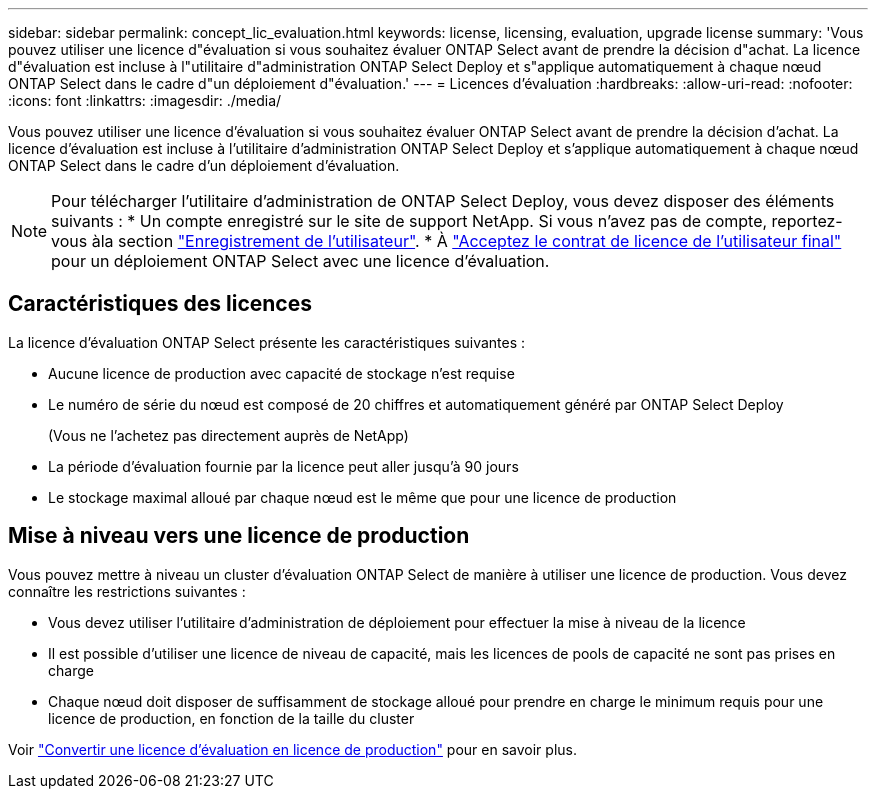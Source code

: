---
sidebar: sidebar 
permalink: concept_lic_evaluation.html 
keywords: license, licensing, evaluation, upgrade license 
summary: 'Vous pouvez utiliser une licence d"évaluation si vous souhaitez évaluer ONTAP Select avant de prendre la décision d"achat. La licence d"évaluation est incluse à l"utilitaire d"administration ONTAP Select Deploy et s"applique automatiquement à chaque nœud ONTAP Select dans le cadre d"un déploiement d"évaluation.' 
---
= Licences d'évaluation
:hardbreaks:
:allow-uri-read: 
:nofooter: 
:icons: font
:linkattrs: 
:imagesdir: ./media/


[role="lead"]
Vous pouvez utiliser une licence d'évaluation si vous souhaitez évaluer ONTAP Select avant de prendre la décision d'achat. La licence d'évaluation est incluse à l'utilitaire d'administration ONTAP Select Deploy et s'applique automatiquement à chaque nœud ONTAP Select dans le cadre d'un déploiement d'évaluation.

[NOTE]
====
Pour télécharger l'utilitaire d'administration de ONTAP Select Deploy, vous devez disposer des éléments suivants : * Un compte enregistré sur le site de support NetApp. Si vous n'avez pas de compte, reportez-vous àla section https://mysupport.netapp.com/site/user/registration["Enregistrement de l'utilisateur"^]. * À https://mysupport.netapp.com/site/downloads/evaluation/ontap-select["Acceptez le contrat de licence de l'utilisateur final"^] pour un déploiement ONTAP Select avec une licence d'évaluation.

====


== Caractéristiques des licences

La licence d'évaluation ONTAP Select présente les caractéristiques suivantes :

* Aucune licence de production avec capacité de stockage n'est requise
* Le numéro de série du nœud est composé de 20 chiffres et automatiquement généré par ONTAP Select Deploy
+
(Vous ne l'achetez pas directement auprès de NetApp)

* La période d'évaluation fournie par la licence peut aller jusqu'à 90 jours
* Le stockage maximal alloué par chaque nœud est le même que pour une licence de production




== Mise à niveau vers une licence de production

Vous pouvez mettre à niveau un cluster d'évaluation ONTAP Select de manière à utiliser une licence de production. Vous devez connaître les restrictions suivantes :

* Vous devez utiliser l'utilitaire d'administration de déploiement pour effectuer la mise à niveau de la licence
* Il est possible d'utiliser une licence de niveau de capacité, mais les licences de pools de capacité ne sont pas prises en charge
* Chaque nœud doit disposer de suffisamment de stockage alloué pour prendre en charge le minimum requis pour une licence de production, en fonction de la taille du cluster


Voir link:task_adm_licenses.html["Convertir une licence d'évaluation en licence de production"] pour en savoir plus.
